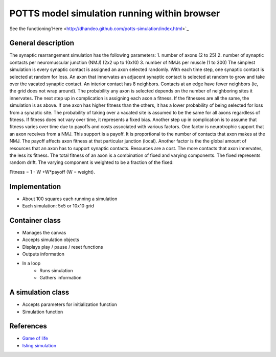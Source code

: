 POTTS model simulation running within browser
#############################################

See the
functioning`Here <http://dhandeo.github.com/potts-simulation/index.html>`_

General description
===================

The synaptic rearrangement simulation has the following parameters: 1. number of
axons (2 to 25) 2. number of synaptic contacts per neuromuscular junction (NMJ)
(2x2 up to 10x10) 3. number of NMJs per muscle (1 to 300) The simplest
simulation is every synaptic contact is assigned an axon selected randomly.
With each time step, one synaptic contact is selected at random for loss. An
axon that innervates an adjacent synaptic contact is selected at random to grow
and take over the vacated synaptic contact. An interior contact has 8
neighbors. Contacts at an edge have fewer neighbors (ie, the grid does not wrap
around). The probability any axon is selected depends on the number of
neighboring sites it innervates. The next step up in complication is assigning
each axon a fitness. If the fitnesses are all the same, the simulation is as
above. If one axon has higher fitness than the others, it has a lower
probability of being selected for loss from a synaptic site. The probability of
taking over a vacated site is assumed to be the same for all axons regardless
of fitness. If fitness does not vary over time, it represents a fixed bias.
Another step up in complication is to assume that fitness varies over time due
to payoffs and costs associated with various factors. One factor is
neurotrophic support that an axon receives from a NMJ. This support is a
payoff. It is proportional to the number of contacts that axon makes at the
NMJ. The payoff affects axon fitness at that particular junction (local).
Another factor is the the global amount of resources that an axon has to
support synaptic contacts. Resources are a cost. The more contacts that axon
innervates, the less its fitness. The total fitness of an axon is a combination
of fixed and varying components. The fixed represents random drift. The varying
component is weighted to be a fraction of the fixed:

Fitness = 1 - W +W*payoff (W = weight).

Implementation
==============

- About 100 squares each running a simulation
- Each simulation: 5x5 or 10x10 grid

Container class
===============
- Manages the canvas
- Accepts simulation objects
- Displays play / pause / reset functions
- Outputs information
- In a loop
   - Runs simulation
   - Gathers information


A simulation class
==================
- Accepts parameters for initialization function
- Simulation function

References
==========

- `Game of life <http://pmav.eu/stuff/javascript-game-of-life-v3.1.1/>`_
- `Isling simulation <http://dtjohnson.net/projects/ising>`_